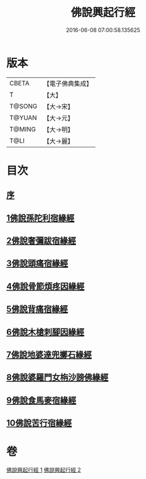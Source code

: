 #+TITLE: 佛說興起行經 
#+DATE: 2016-06-08 07:00:58.135625

* 版本
 |     CBETA|【電子佛典集成】|
 |         T|【大】     |
 |    T@SONG|【大→宋】   |
 |    T@YUAN|【大→元】   |
 |    T@MING|【大→明】   |
 |      T@LI|【大→麗】   |

* 目次
** [[file:KR6b0054_001.txt::001-0163c11][序]]
** [[file:KR6b0054_001.txt::001-0164b20][1佛說孫陀利宿緣經]]
** [[file:KR6b0054_001.txt::001-0166a2][2佛說奢彌跋宿緣經]]
** [[file:KR6b0054_001.txt::001-0166c7][3佛說頭痛宿緣經]]
** [[file:KR6b0054_001.txt::001-0167a23][4佛說骨節煩疼因緣經]]
** [[file:KR6b0054_001.txt::001-0167c1][5佛說背痛宿緣經]]
** [[file:KR6b0054_001.txt::001-0168a13][6佛說木槍刺腳因緣經]]
** [[file:KR6b0054_002.txt::002-0170b10][7佛說地婆達兜擲石緣經]]
** [[file:KR6b0054_002.txt::002-0170c21][8佛說婆羅門女栴沙謗佛緣經]]
** [[file:KR6b0054_002.txt::002-0172a10][9佛說食馬麥宿緣經]]
** [[file:KR6b0054_002.txt::002-0172c5][10佛說苦行宿緣經]]

* 卷
[[file:KR6b0054_001.txt][佛說興起行經 1]]
[[file:KR6b0054_002.txt][佛說興起行經 2]]

